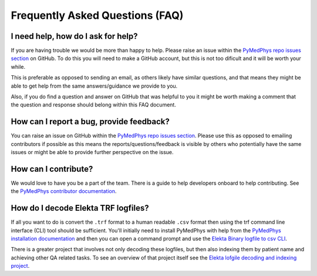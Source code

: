 ================================
Frequently Asked Questions (FAQ)
================================


I need help, how do I ask for help?
-----------------------------------

If you are having trouble we would be more than happy to help. Please raise an
issue within the `PyMedPhys repo issues section`_ on GitHub. To do this you
will need to make a GitHub account, but this is not too dificult and it will
be worth your while.

This is preferable as opposed to sending an email, as others likely have similar
questions, and that means they might be able to get help from the same answers/guidance
we provide to you.

Also, if you do find a question and answer on GitHub that was helpful to you
it might be worth making a comment that the question and response should belong
within this FAQ document.


How can I report a bug, provide feedback?
-----------------------------------------

You can raise an issue on GitHub within the `PyMedPhys repo issues section`_.
Please use this as opposed to emailing contributors if possible as this means
the reports/questions/feedback is visible by others who potentially have the
same issues or might be able to provide further perspective on the issue.

.. _`PyMedPhys repo issues section`: https://github.com/pymedphys/pymedphys/issues


How can I contribute?
---------------------

We would love to have you be a part of the team. There is a guide to help
developers onboard to help contributing. See the `PyMedPhys contributor documentation`_.

.. _`PyMedPhys contributor documentation`: ../developer/contributing.html


How do I decode Elekta TRF logfiles?
------------------------------------

If all you want to do is convert the ``.trf`` format to a human readable ``.csv``
format then using the trf command line interface (CLI) tool should be sufficient.
You'll initially need to install PyMedPhys with help from the `PyMedPhys installation documentation`_
and then you can open a command prompt and use the `Elekta Binary logfile to csv CLI`_.

.. _`PyMedPhys installation documentation`: installation.html

.. _`Elekta binary logfile to csv CLI`: ../user-cli/trf.html#to-csv

There is a greater project that involves not only decoding these logfiles, but then
also indexing them by patient name and achieving other QA related tasks. To
see an overview of that project itself see the `Elekta lofgile decoding and indexing project`_.

.. _`Elekta lofgile decoding and indexing project`: ../projects/elekta-logfiles.html